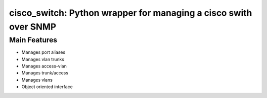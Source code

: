 *****************************************************************
cisco_switch: Python wrapper for managing a cisco swith over SNMP
*****************************************************************

=============
Main Features
=============

* Manages port aliases
* Manages vlan trunks
* Manages access-vlan
* Manages trunk/access
* Manages vlans
* Object oriented interface
